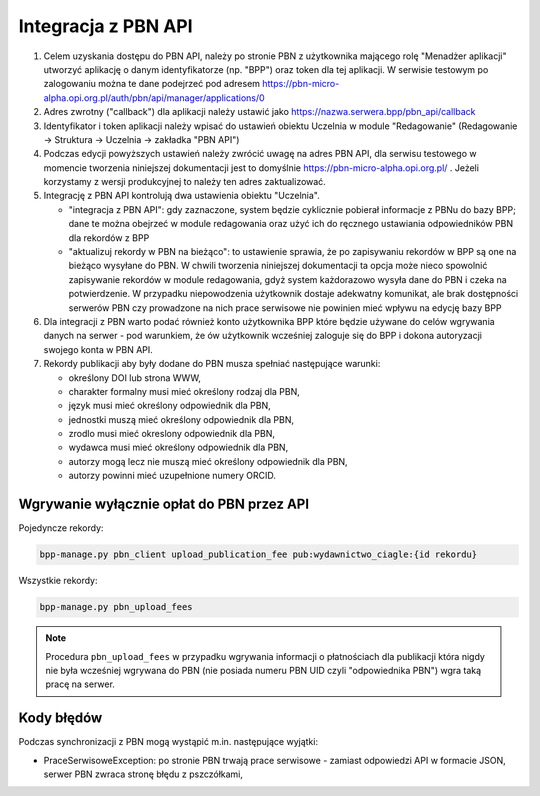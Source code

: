 Integracja z PBN API
====================

#. Celem uzyskania dostępu do PBN API, należy po stronie PBN z użytkownika mającego
   rolę "Menadżer aplikacji" utworzyć aplikację o danym identyfikatorze (np. "BPP") oraz
   token dla tej aplikacji. W serwisie testowym po zalogowaniu można te dane podejrzeć
   pod adresem https://pbn-micro-alpha.opi.org.pl/auth/pbn/api/manager/applications/0

#. Adres zwrotny ("callback") dla aplikacji należy ustawić jako https://nazwa.serwera.bpp/pbn_api/callback

#. Identyfikator i token aplikacji należy wpisać do ustawień obiektu Uczelnia w module
   "Redagowanie" (Redagowanie -> Struktura -> Uczelnia -> zakładka "PBN API")

#. Podczas edycji powyższych ustawień należy zwrócić uwagę na adres PBN API,
   dla serwisu testowego w momencie tworzenia niniejszej dokumentacji jest to
   domyślnie https://pbn-micro-alpha.opi.org.pl/ . Jeżeli korzystamy z wersji
   produkcyjnej to należy ten adres zaktualizować.

#. Integrację z PBN API kontrolują dwa ustawienia obiektu "Uczelnia".

   - "integracja z PBN API": gdy zaznaczone, system będzie cyklicznie pobierał
     informacje z PBNu do bazy BPP; dane te można obejrzeć w module redagowania
     oraz użyć ich do ręcznego ustawiania odpowiedników PBN dla rekordów z BPP
   - "aktualizuj rekordy w PBN na bieżąco": to ustawienie sprawia, że po zapisywaniu
     rekordów w BPP są one na bieżąco wysyłane do PBN. W chwili tworzenia niniejszej
     dokumentacji ta opcja może nieco spowolnić zapisywanie rekordów w module redagowania,
     gdyż system każdorazowo wysyła dane do PBN i czeka na potwierdzenie. W przypadku
     niepowodzenia użytkownik dostaje adekwatny komunikat, ale brak dostępności serwerów
     PBN czy prowadzone na nich prace serwisowe nie powinien mieć wpływu na edycję bazy
     BPP

#. Dla integracji z PBN warto podać również konto użytkownika BPP które będzie używane
   do celów wgrywania danych na serwer - pod warunkiem, że ów użytkownik wcześniej
   zaloguje się do BPP i dokona autoryzacji swojego konta w PBN API.

#. Rekordy publikacji aby były dodane do PBN musza spełniać następujące warunki:

   - określony DOI lub strona WWW,
   - charakter formalny musi mieć określony rodzaj dla PBN,
   - język musi mieć określony odpowiednik dla PBN,
   - jednostki muszą mieć określony odpowiednik dla PBN,
   - zrodlo musi mieć okreslony odpowiednik dla PBN,
   - wydawca musi mieć określony odpowiednik dla PBN,
   - autorzy mogą lecz nie muszą mieć określony odpowiednik dla PBN,
   - autorzy powinni mieć uzupełnione numery ORCID.

Wgrywanie wyłącznie opłat do PBN przez API
------------------------------------------

Pojedyncze rekordy:

.. code-block:: shell

    bpp-manage.py pbn_client upload_publication_fee pub:wydawnictwo_ciagle:{id rekordu}

Wszystkie rekordy:

.. code-block:: shell

    bpp-manage.py pbn_upload_fees

.. note::

   Procedura ``pbn_upload_fees`` w przypadku wgrywania informacji o płatnościach
   dla publikacji która nigdy nie była wcześniej wgrywana do PBN (nie posiada numeru
   PBN UID czyli "odpowiednika PBN") wgra taką pracę na serwer.

Kody błędów
-----------

Podczas synchronizacji z PBN mogą wystąpić m.in. następujące wyjątki:

* PraceSerwisoweException: po stronie PBN trwają prace serwisowe - zamiast odpowiedzi API
  w formacie JSON, serwer PBN zwraca stronę błędu z pszczółkami,

